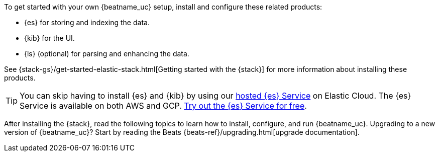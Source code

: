 
To get started with your own {beatname_uc} setup, install and configure these
related products:

* {es} for storing and indexing the data.
* {kib} for the UI.
* {ls} (optional) for parsing and enhancing the data.

See {stack-gs}/get-started-elastic-stack.html[Getting started with the {stack}]
for more information about installing these products.

[TIP]
==============
You can skip having to install {es} and {kib} by using our
https://www.elastic.co/cloud/elasticsearch-service[hosted {es} Service] on
Elastic Cloud. The {es} Service is available on both AWS and GCP.
https://www.elastic.co/cloud/elasticsearch-service/signup[Try out the {es}
Service for free].
==============

After installing the {stack}, read the following topics to learn how to
install, configure, and run {beatname_uc}. Upgrading to a new version of
{beatname_uc}? Start by reading the Beats {beats-ref}/upgrading.html[upgrade
documentation].

